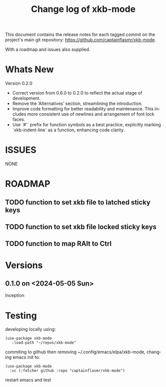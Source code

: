 #+title: Change log of xkb-mode
#+author: James Dyer
#+email: captainflasmr@gmail.com
#+language: en
#+options: ':t toc:nil author:nil email:nil num:nil title:nil
#+startup: showall

This document contains the release notes for each tagged commit on the
project's main git repository: [[https://github.com/captainflasmr/xkb-mode]].

With a roadmap and issues also supplied.

* Whats New

Version 0.2.0

- Correct version from 0.6.0 to 0.2.0 to reflect the actual stage of development.
- Remove the 'Alternatives' section, streamlining the introduction.
- Improve code formatting for better readability and maintenance. This includes more consistent use of newlines and arrangement of font lock faces.
- Use `#'` prefix for function symbols as a best practice, explicitly marking `xkb-indent-line` as a function, enhancing code clarity.

* ISSUES

NONE

* ROADMAP

** TODO function to set xkb file to latched sticky keys
** TODO function to set xkb file locked sticky keys
** TODO function to map RAlt to Ctrl

* Versions

** 0.1.0 on <2024-05-05 Sun>

Inception

* Testing

developing locally using:
#+begin_src elisp
(use-package xkb-mode
   :load-path "~/repos/xkb-mode"
#+end_src

commiting to github then removing ~/.config/emacs/elpa/xkb-mode, changing emacs init to:

#+begin_src elisp
(use-package xkb-mode
  :vc (:fetcher github :repo "captainflasmr/xkb-mode")
#+end_src

restart emacs and test
